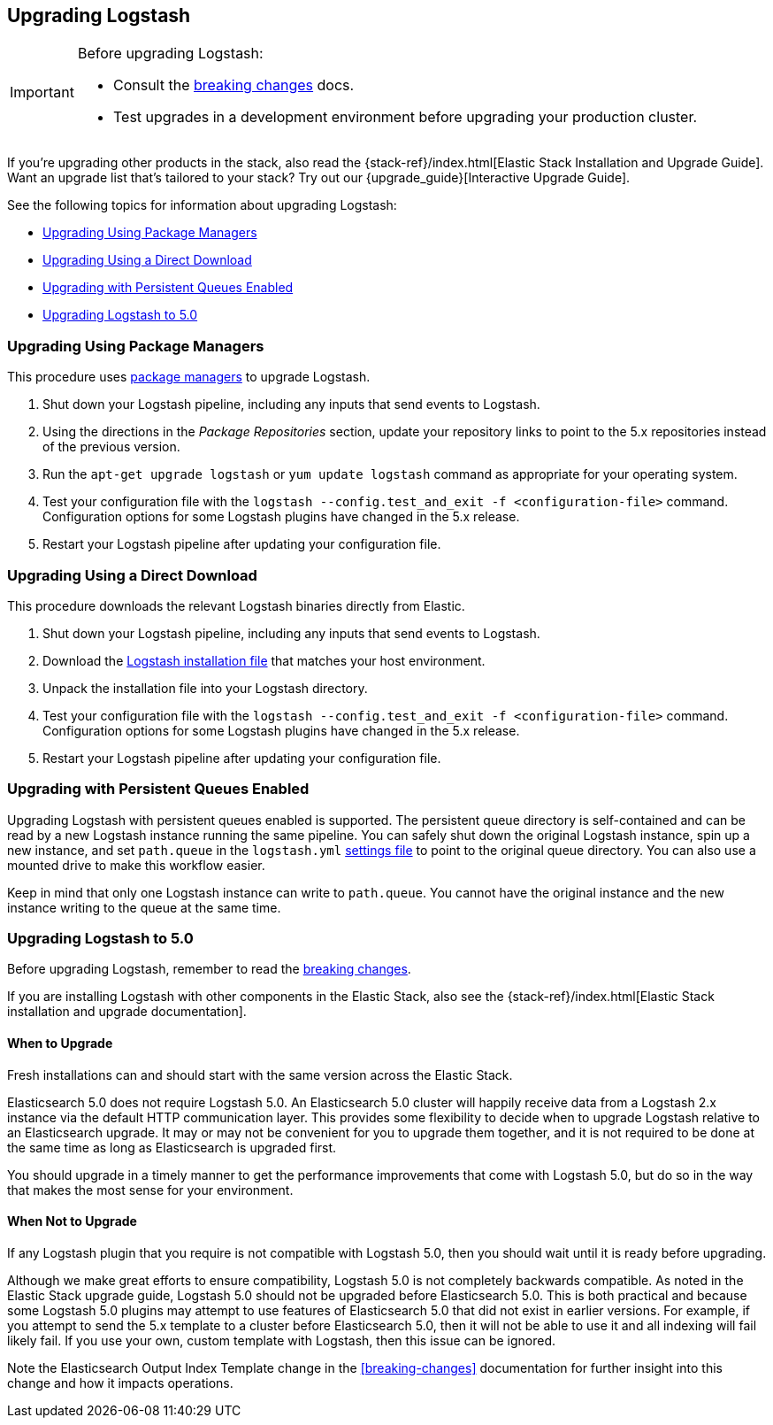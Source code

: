 [[upgrading-logstash]]
== Upgrading Logstash

[IMPORTANT]
===========================================
Before upgrading Logstash:

* Consult the <<breaking-changes,breaking changes>> docs.
* Test upgrades in a development environment before upgrading your production cluster.
===========================================

If you're upgrading other products in the stack, also read the
{stack-ref}/index.html[Elastic Stack Installation and Upgrade Guide]. Want an
upgrade list that's tailored to your stack? Try out our
{upgrade_guide}[Interactive Upgrade Guide].

See the following topics for information about upgrading Logstash:

* <<upgrading-using-package-managers>>
* <<upgrading-using-direct-download>>
* <<upgrading-logstash-pqs>>
* <<upgrading-logstash-5.0>>

[[upgrading-using-package-managers]]
=== Upgrading Using Package Managers

This procedure uses <<package-repositories,package managers>> to upgrade Logstash.

1. Shut down your Logstash pipeline, including any inputs that send events to Logstash.
2. Using the directions in the _Package Repositories_ section, update your repository links to point to the 5.x repositories
instead of the previous version.
3. Run the `apt-get upgrade logstash` or `yum update logstash` command as appropriate for your operating system.
4. Test your configuration file with the `logstash --config.test_and_exit -f <configuration-file>` command. Configuration options for
some Logstash plugins have changed in the 5.x release.
5. Restart your Logstash pipeline after updating your configuration file.

[[upgrading-using-direct-download]]
=== Upgrading Using a Direct Download

This procedure downloads the relevant Logstash binaries directly from Elastic.

1. Shut down your Logstash pipeline, including any inputs that send events to Logstash.
2. Download the https://www.elastic.co/downloads/logstash[Logstash installation file] that matches your host environment.
3. Unpack the installation file into your Logstash directory.
4. Test your configuration file with the `logstash --config.test_and_exit -f <configuration-file>` command. Configuration options for
some Logstash plugins have changed in the 5.x release.
5. Restart your Logstash pipeline after updating your configuration file.

[[upgrading-logstash-pqs]]
=== Upgrading with Persistent Queues Enabled

Upgrading Logstash with persistent queues enabled is supported. The persistent
queue directory is self-contained and can be read by a new Logstash instance
running the same pipeline. You can safely shut down the original Logstash
instance, spin up a new instance, and set `path.queue` in the `logstash.yml`
<<logstash-settings-file,settings file>> to point to the original queue directory.
You can also use a mounted drive to make this workflow easier.

Keep in mind that only one Logstash instance can write to `path.queue`. You
cannot have the original instance and the new instance writing to the queue at
the same time.

[[upgrading-logstash-5.0]]
=== Upgrading Logstash to 5.0

Before upgrading Logstash, remember to read the <<breaking-changes,breaking changes>>.

If you are installing Logstash with other components in the Elastic Stack, also see the
{stack-ref}/index.html[Elastic Stack installation and upgrade documentation].

==== When to Upgrade

Fresh installations can and should start with the same version across the Elastic Stack.

Elasticsearch 5.0 does not require Logstash 5.0. An Elasticsearch 5.0 cluster will happily receive data from a
Logstash 2.x instance via the default HTTP communication layer. This provides some flexibility to decide when to upgrade
Logstash relative to an Elasticsearch upgrade. It may or may not be convenient for you to upgrade them together, and it
is
not required to be done at the same time as long as Elasticsearch is upgraded first.

You should upgrade in a timely manner to get the performance improvements that come with Logstash 5.0, but do so in
the way that makes the most sense for your environment.

==== When Not to Upgrade

If any Logstash plugin that you require is not compatible with Logstash 5.0, then you should wait until it is ready
before upgrading.

Although we make great efforts to ensure compatibility, Logstash 5.0 is not completely backwards compatible. As noted
in the Elastic Stack upgrade guide, Logstash 5.0 should not be upgraded before Elasticsearch 5.0. This is both
practical and because some Logstash 5.0 plugins may attempt to use features of Elasticsearch 5.0 that did not exist
in earlier versions. For example, if you attempt to send the 5.x template to a cluster before Elasticsearch 5.0, then it
will not be able to use it and all indexing will fail likely fail. If you use your own, custom template with Logstash,
then this issue can be ignored.

Note the Elasticsearch Output Index Template change in the <<breaking-changes>> documentation for further insight into
this change and how it impacts operations.
